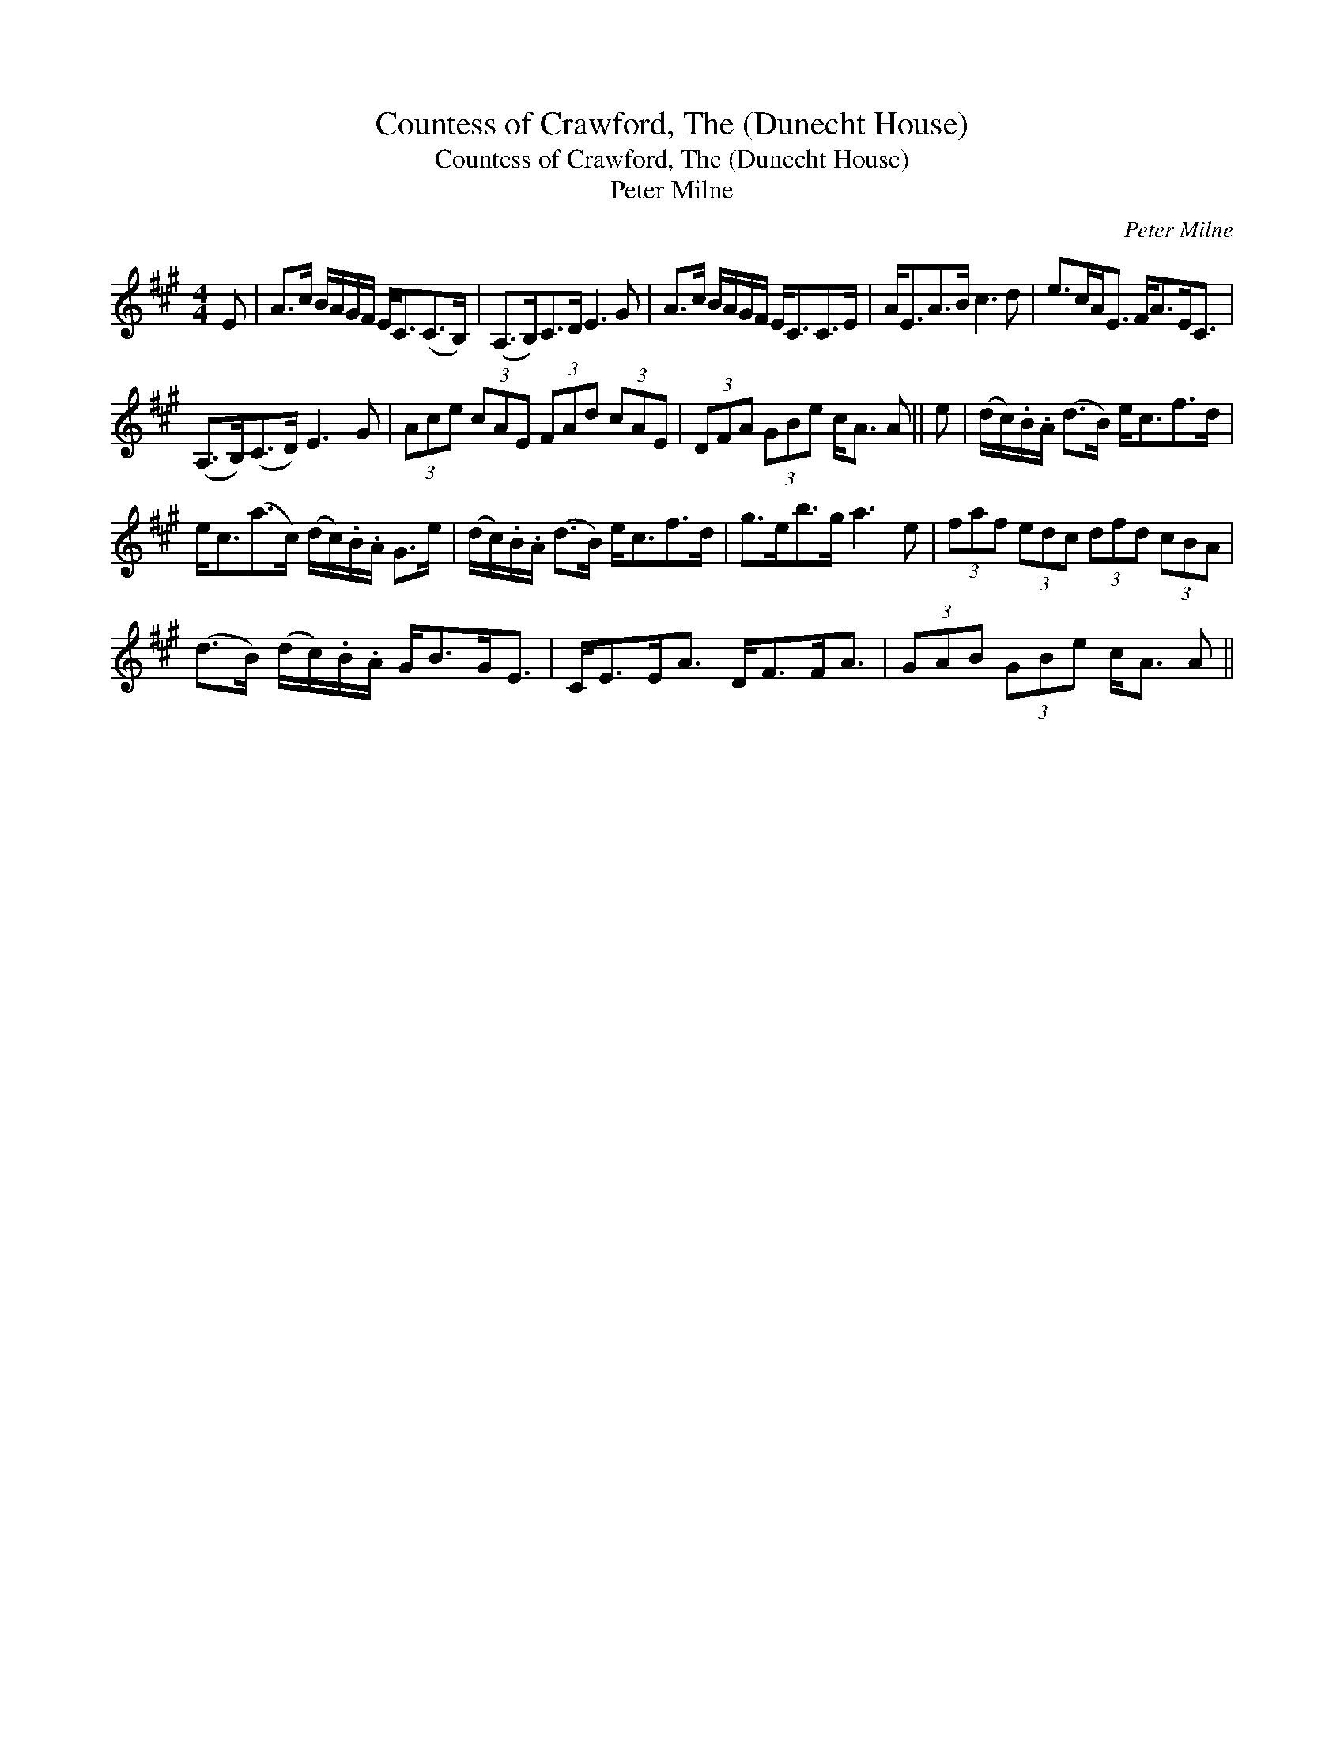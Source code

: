X:1
T:Countess of Crawford, The (Dunecht House)
T:Countess of Crawford, The (Dunecht House)
T:Peter Milne
C:Peter Milne
L:1/8
M:4/4
K:A
V:1 treble 
V:1
 E | A>c B/A/G/F/ E<C(C>B,) | (A,>B,)C>D E3 G | A>c B/A/G/F/ E<CC>E | A<EA>B c3 d | e>cA<E F<AE<C | %6
 (A,>B,)(C>D) E3 G | (3Ace (3cAE (3FAd (3cAE | (3DFA (3GBe c<A A || e | (d/c/).B/.A/ (d>B) e<cf>d | %11
 e<c(a>c) (d/c/).B/.A/ G>e | (d/c/).B/.A/ (d>B) e<cf>d | g>eb>g a3 e | (3faf (3edc (3dfd (3cBA | %15
 (d>B) (d/c/).B/.A/ G<BG<E | C<EE<A D<FF<A | (3GAB (3GBe c<A A || %18

